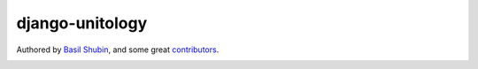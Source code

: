 django-unitology
================

Authored by `Basil Shubin <https://github.com/bashu>`_,  and some great
`contributors <https://github.com/bashu/django-unitology/contributors>`_.

.. image:: https://img.shields.io/pypi/v/django-unitology.svg
    :target: https://pypi.python.org/pypi/django-unitology/

.. image:: https://img.shields.io/pypi/dm/django-unitology.svg
    :target: https://pypi.python.org/pypi/django-unitology/

.. image:: https://img.shields.io/github/license/bashu/django-unitology.svg
    :target: https://pypi.python.org/pypi/django-unitology/

.. image:: https://img.shields.io/travis/bashu/django-unitology.svg
    :target: https://travis-ci.org/bashu/django-unitology/
